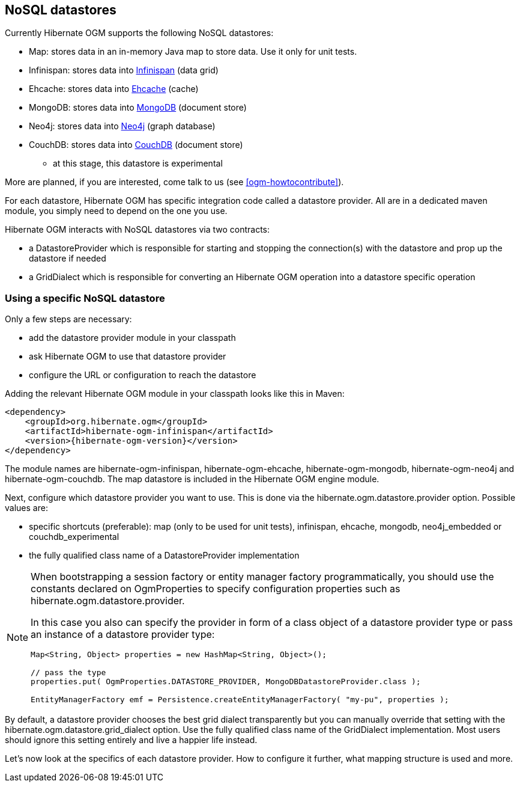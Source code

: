 [[ogm-datastore-providers]]

== NoSQL datastores

Currently Hibernate OGM supports the following NoSQL datastores:

* Map: stores data in an in-memory Java map to store data.
  Use it only for unit tests.
* Infinispan: stores data into http://infinispan.org/[Infinispan] (data grid)
* Ehcache: stores data into http://ehcache.org/[Ehcache] (cache)
* MongoDB: stores data into http://www.mongodb.org/[MongoDB] (document store)
* Neo4j: stores data into http://www.neo4j.org/[Neo4j] (graph database)
* CouchDB: stores data into https://couchdb.apache.org/[CouchDB] (document store)
  - at this stage, this datastore is experimental

More are planned, if you are interested,
come talk to us (see <<ogm-howtocontribute>>).

For each datastore, Hibernate OGM has specific integration code called a datastore provider.
All are in a dedicated maven module, you simply need to depend on the one you use.

Hibernate OGM interacts with NoSQL datastores via two contracts:

* a +DatastoreProvider+ which is responsible for
  starting and stopping the connection(s) with the datastore
  and prop up the datastore if needed
* a +GridDialect+ which is responsible for
  converting an Hibernate OGM operation into a datastore specific operation

=== Using a specific NoSQL datastore

Only a few steps are necessary:

* add the datastore provider module in your classpath
* ask Hibernate OGM to use that datastore provider
* configure the URL or configuration to reach the datastore

Adding the relevant Hibernate OGM module in your classpath looks like this in Maven:

[source, XML]
[subs="verbatim,attributes"]
----
<dependency>
    <groupId>org.hibernate.ogm</groupId>
    <artifactId>hibernate-ogm-infinispan</artifactId>
    <version>{hibernate-ogm-version}</version>
</dependency>
----

The module names are
+hibernate-ogm-infinispan+, +hibernate-ogm-ehcache+, +hibernate-ogm-mongodb+, +hibernate-ogm-neo4j+ and +hibernate-ogm-couchdb+.
The map datastore is included in the Hibernate OGM engine module.

Next, configure which datastore provider you want to use.
This is done via the +hibernate.ogm.datastore.provider+ option.
Possible values are:

* specific shortcuts (preferable): +map+ (only to be used for unit tests),
  +infinispan+, +ehcache+, +mongodb+, +neo4j_embedded+ or +couchdb_experimental+
* the fully qualified class name of a [classname]+DatastoreProvider+ implementation

[NOTE]
====
When bootstrapping a session factory or entity manager factory programmatically,
you should use the constants declared on +OgmProperties+ to specify configuration properties
such as +hibernate.ogm.datastore.provider+.

In this case you also can specify the provider in form of a class object of a datastore provider type
or pass an instance of a datastore provider type:

[source, JAVA]
----
Map<String, Object> properties = new HashMap<String, Object>();

// pass the type
properties.put( OgmProperties.DATASTORE_PROVIDER, MongoDBDatastoreProvider.class );

EntityManagerFactory emf = Persistence.createEntityManagerFactory( "my-pu", properties );
----

====


By default, a datastore provider chooses the best grid dialect transparently
but you can manually override that setting
with the +hibernate.ogm.datastore.grid_dialect+ option.
Use the fully qualified class name of the [classname]+GridDialect+ implementation.
Most users should ignore this setting entirely and live a happier life instead.

Let's now look at the specifics of each datastore provider.
How to configure it further, what mapping structure is used and more.
